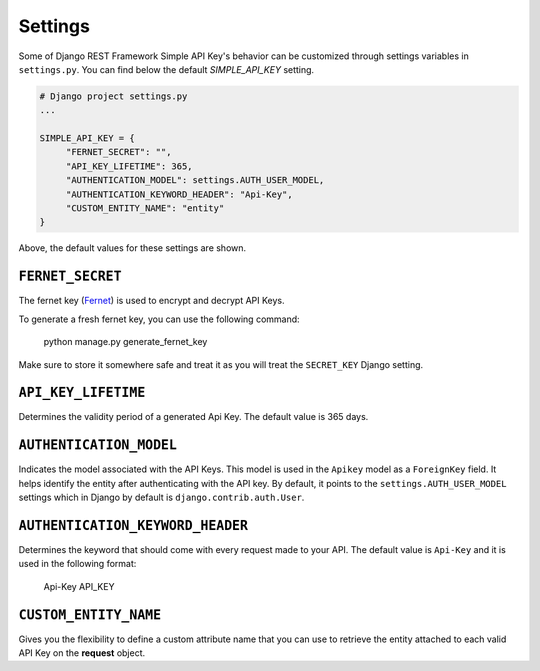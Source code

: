 Settings
===========

Some of Django REST Framework Simple API Key's behavior can be customized through settings variables in
``settings.py``. You can find below the default `SIMPLE_API_KEY` setting.

.. code-block:: python

  # Django project settings.py
  ...

  SIMPLE_API_KEY = {
       "FERNET_SECRET": "",
       "API_KEY_LIFETIME": 365,
       "AUTHENTICATION_MODEL": settings.AUTH_USER_MODEL,
       "AUTHENTICATION_KEYWORD_HEADER": "Api-Key",
       "CUSTOM_ENTITY_NAME": "entity"
  }


Above, the default values for these settings are shown.

``FERNET_SECRET``
-------------------------
The fernet key (`Fernet <https://cryptography.io/en/latest/fernet/>`__) is used to encrypt and decrypt API Keys.

To generate a fresh fernet key, you can use the following command:

 python manage.py generate_fernet_key

Make sure to store it somewhere safe and treat it as you will treat the ``SECRET_KEY`` Django setting.

``API_KEY_LIFETIME``
--------------------------

Determines the validity period of a generated Api Key. The default value is 365 days. 

``AUTHENTICATION_MODEL``
-------------------------

Indicates the model associated with the API Keys. This model is used in the ``Apikey`` model as a ``ForeignKey`` field. It helps identify the entity after authenticating with the API key.
By default, it points to the ``settings.AUTH_USER_MODEL`` settings which in Django by default is ``django.contrib.auth.User``.

``AUTHENTICATION_KEYWORD_HEADER``
----------------------------

Determines the keyword that should come with every request made to your API. The default value is ``Api-Key`` and it is used in the following format:

 Api-Key API_KEY

``CUSTOM_ENTITY_NAME``
----------------------------

Gives you the flexibility to define a custom attribute name that you can use to retrieve the entity attached to each
valid API Key on the **request** object.
